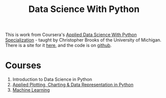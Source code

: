 #+TITLE: Data Science With Python

This is work from Coursera's [[http://www.coursera.org/specializations/data-science-python][Applied Data Science With Python Specialization]] - taught by Christopher Brooks of the University of Michigan. There is a site for it [[https://necromuralist.github.io/data_science/][here]], and the code is on [[https://github.com/necromuralist/data_science][github]].

* Courses
  1. Introduction to Data Science in Python
  2. [[https://www.coursera.org/learn/python-plotting/home/welcome][Applied Plotting, Charting & Data Representation in Python]]
  3. [[https://www.coursera.org/learn/python-machine-learning/home/welcome][Machine Learning]]
